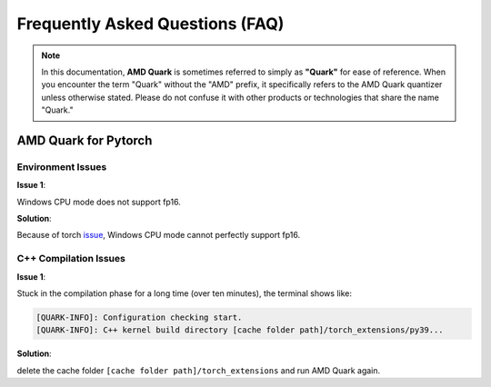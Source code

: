 Frequently Asked Questions (FAQ)
================================

.. note::

    In this documentation, **AMD Quark** is sometimes referred to simply as **"Quark"** for ease of reference. When you  encounter the term "Quark" without the "AMD" prefix, it specifically refers to the AMD Quark quantizer unless otherwise stated. Please do not confuse it with other products or technologies that share the name "Quark."

AMD Quark for Pytorch
---------------------

Environment Issues
~~~~~~~~~~~~~~~~~~

**Issue 1**:

Windows CPU mode does not support fp16.

**Solution**:

Because of torch `issue <https://github.com/pytorch/pytorch/issues/52291>`__\ , Windows CPU mode cannot perfectly support fp16.

C++ Compilation Issues
~~~~~~~~~~~~~~~~~~~~~~

**Issue 1**:

Stuck in the compilation phase for a long time (over ten minutes), the terminal shows like:

.. code-block:: bash

   [QUARK-INFO]: Configuration checking start.
   [QUARK-INFO]: C++ kernel build directory [cache folder path]/torch_extensions/py39...

**Solution**:

delete the cache folder ``[cache folder path]/torch_extensions`` and run AMD Quark again.

.. raw:: html

   <!--
   ## License
   Copyright (C) 2023, Advanced Micro Devices, Inc. All rights reserved. SPDX-License-Identifier: MIT
   -->
